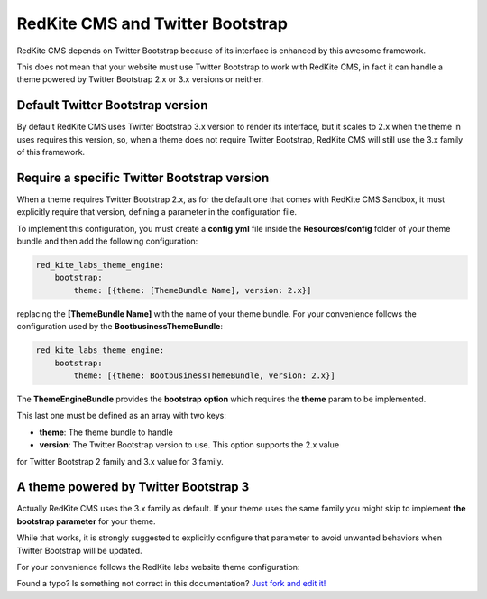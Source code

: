 RedKite CMS and Twitter Bootstrap
=================================
RedKite CMS depends on Twitter Bootstrap because of its interface is enhanced by this
awesome framework. 

This does not mean that your website must use Twitter Bootstrap to work with RedKite CMS,
in fact it can handle a theme powered by Twitter Bootstrap 2.x or 3.x versions or 
neither.

Default Twitter Bootstrap version
---------------------------------
By default RedKite CMS uses Twitter Bootstrap 3.x version to render its interface, but it
scales to 2.x when the theme in uses requires this version, so, when a theme does not require 
Twitter Bootstrap, RedKite CMS will still use the 3.x family of this framework.

Require a specific Twitter Bootstrap version
--------------------------------------------
When a theme requires Twitter Bootstrap 2.x, as for the default one that comes with 
RedKite CMS Sandbox, it must explicitly require that version, defining a parameter in 
the configuration file.

To implement this configuration, you must create a **config.yml** file inside the
**Resources/config** folder of your theme bundle and then add the following configuration:


.. code-block:: text

    red_kite_labs_theme_engine:
        bootstrap:
            theme: [{theme: [ThemeBundle Name], version: 2.x}]

replacing the **[ThemeBundle Name]** with the name of your theme bundle. For your convenience
follows the configuration used by the **BootbusinessThemeBundle**:

.. code-block:: text

    red_kite_labs_theme_engine:
        bootstrap:
            theme: [{theme: BootbusinessThemeBundle, version: 2.x}]

The **ThemeEngineBundle** provides the **bootstrap option** which requires the **theme**
param to be implemented.

This last one must be defined as an array with two keys:

- **theme**: The theme bundle to handle
- **version**: The Twitter Bootstrap version to use. This option supports the 2.x value
for Twitter Bootstrap 2 family and 3.x value for 3 family.

A theme powered by Twitter Bootstrap 3
--------------------------------------
Actually RedKite CMS uses the 3.x family as default. If your theme uses the same family
you might skip to implement **the bootstrap parameter** for your theme.

While that works, it is strongly suggested to explicitly configure that parameter
to avoid unwanted behaviors when Twitter Bootstrap will be updated.

For your convenience follows the RedKite labs website theme configuration:

.. code-block:: text
    red_kite_labs_theme_engine:
      bootstrap:
        theme: [{theme: RedKiteLabsThemeBundle, version: 3.x}]

.. class:: fork-and-edit

Found a typo? Is something not correct in this documentation? `Just fork and edit it!`_

.. _`Just fork and edit it!`: https://github.com/redkite-labs/redkitecms-docs
